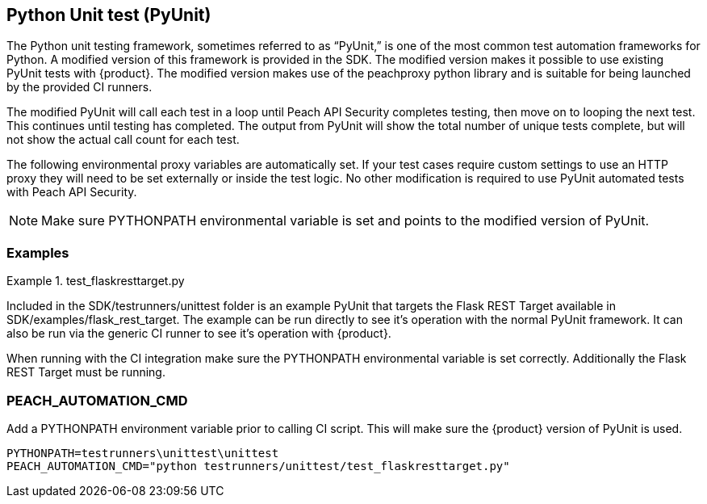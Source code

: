 [[tg_pyunit]]
== Python Unit test (PyUnit)

The Python unit testing framework, sometimes referred to as “PyUnit,” is one
of the most common test automation frameworks for Python.  
A modified version of this framework is provided in the SDK.  
The modified version makes it possible to use existing PyUnit tests with
{product}.
The modified version makes use of the peachproxy python library and is
suitable for being launched by the provided CI runners.

The modified PyUnit will call each test in a loop until Peach API
Security completes testing, then move on to looping the next test.
This continues until testing has completed.  The output from PyUnit
will show the total number of unique tests complete, but will not
show the actual call count for each test.

The following environmental proxy variables are automatically set.
If your test cases require custom settings to use an HTTP proxy
they will need to be set externally or inside the test logic.
No other modification is required to use PyUnit automated
tests with Peach API Security.

NOTE: Make sure +PYTHONPATH+ environmental variable is set and
points to the modified version of PyUnit.

=== Examples

.test_flaskresttarget.py
==========================

Included in the +SDK/testrunners/unittest+ folder is an example
PyUnit that targets the Flask REST Target available in 
+SDK/examples/flask_rest_target+.  
The example can be run directly to see it's operation with the
normal PyUnit framework.  It can also be run via the generic CI
runner to see it's operation with {product}.

When running with the CI integration make sure the +PYTHONPATH+
environmental variable is set correctly.
Additionally the Flask REST Target must be running.

==========================

=== PEACH_AUTOMATION_CMD

Add a PYTHONPATH environment variable prior to calling CI script.
This will make sure the {product} version of PyUnit is used.

----
PYTHONPATH=testrunners\unittest\unittest
PEACH_AUTOMATION_CMD="python testrunners/unittest/test_flaskresttarget.py"
----
